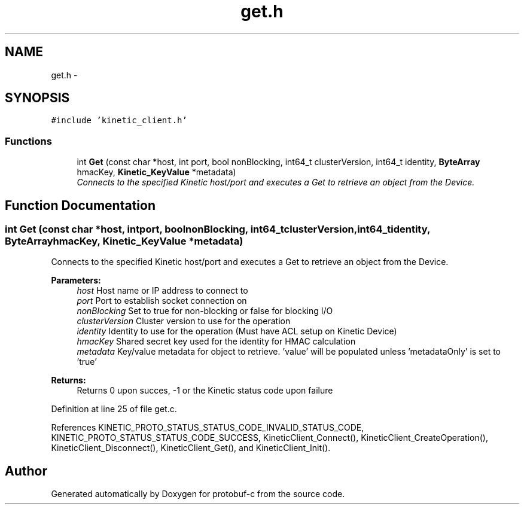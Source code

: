 .TH "get.h" 3 "Wed Sep 10 2014" "Version v0.6.0" "protobuf-c" \" -*- nroff -*-
.ad l
.nh
.SH NAME
get.h \- 
.SH SYNOPSIS
.br
.PP
\fC#include 'kinetic_client\&.h'\fP
.br

.SS "Functions"

.in +1c
.ti -1c
.RI "int \fBGet\fP (const char *host, int port, bool nonBlocking, int64_t clusterVersion, int64_t identity, \fBByteArray\fP hmacKey, \fBKinetic_KeyValue\fP *metadata)"
.br
.RI "\fIConnects to the specified Kinetic host/port and executes a Get to retrieve an object from the Device\&. \fP"
.in -1c
.SH "Function Documentation"
.PP 
.SS "int Get (const char *host, intport, boolnonBlocking, int64_tclusterVersion, int64_tidentity, \fBByteArray\fPhmacKey, \fBKinetic_KeyValue\fP *metadata)"

.PP
Connects to the specified Kinetic host/port and executes a Get to retrieve an object from the Device\&. 
.PP
\fBParameters:\fP
.RS 4
\fIhost\fP Host name or IP address to connect to 
.br
\fIport\fP Port to establish socket connection on 
.br
\fInonBlocking\fP Set to true for non-blocking or false for blocking I/O 
.br
\fIclusterVersion\fP Cluster version to use for the operation 
.br
\fIidentity\fP Identity to use for the operation (Must have ACL setup on Kinetic Device) 
.br
\fIhmacKey\fP Shared secret key used for the identity for HMAC calculation 
.br
\fImetadata\fP Key/value metadata for object to retrieve\&. 'value' will be populated unless 'metadataOnly' is set to 'true'
.RE
.PP
\fBReturns:\fP
.RS 4
Returns 0 upon succes, -1 or the Kinetic status code upon failure 
.RE
.PP

.PP
Definition at line 25 of file get\&.c\&.
.PP
References KINETIC_PROTO_STATUS_STATUS_CODE_INVALID_STATUS_CODE, KINETIC_PROTO_STATUS_STATUS_CODE_SUCCESS, KineticClient_Connect(), KineticClient_CreateOperation(), KineticClient_Disconnect(), KineticClient_Get(), and KineticClient_Init()\&.
.SH "Author"
.PP 
Generated automatically by Doxygen for protobuf-c from the source code\&.
